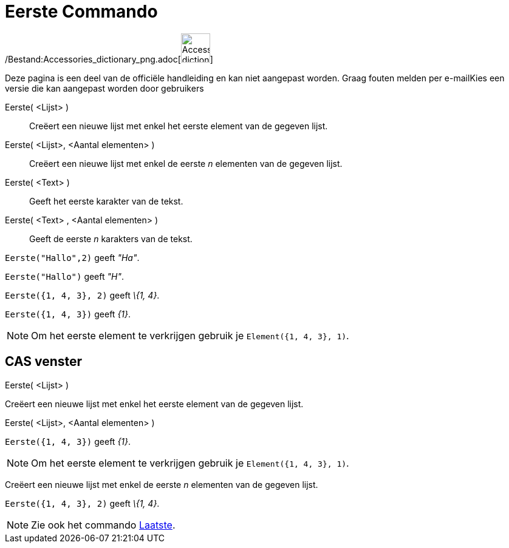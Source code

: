 = Eerste Commando
:page-en: commands/First_Command
ifdef::env-github[:imagesdir: /nl/modules/ROOT/assets/images]

/Bestand:Accessories_dictionary_png.adoc[image:48px-Accessories_dictionary.png[Accessories
dictionary.png,width=48,height=48]]

Deze pagina is een deel van de officiële handleiding en kan niet aangepast worden. Graag fouten melden per
e-mail[.mw-selflink .selflink]##Kies een versie die kan aangepast worden door gebruikers##

Eerste( <Lijst> )::
  Creëert een nieuwe lijst met enkel het eerste element van de gegeven lijst.
Eerste( <Lijst>, <Aantal elementen> )::
  Creëert een nieuwe lijst met enkel de eerste _n_ elementen van de gegeven lijst.
Eerste( <Text> )::
  Geeft het eerste karakter van de tekst.
Eerste( <Text> , <Aantal elementen> )::
  Geeft de eerste _n_ karakters van de tekst.

[EXAMPLE]
====

`++Eerste("Hallo",2)++` geeft _"Ha"_.

====

[EXAMPLE]
====

`++Eerste("Hallo")++` geeft _"H"_.

====

[EXAMPLE]
====

`++Eerste({1, 4, 3}, 2)++` geeft _\{1, 4}_.

====

[EXAMPLE]
====

`++Eerste({1, 4, 3})++` geeft _\{1}_.

====

[NOTE]
====

Om het eerste element te verkrijgen gebruik je `++Element({1, 4, 3}, 1)++`.

====

== CAS venster

Eerste( <Lijst> )

Creëert een nieuwe lijst met enkel het eerste element van de gegeven lijst.

Eerste( <Lijst>, <Aantal elementen> )

[EXAMPLE]
====

`++Eerste({1, 4, 3})++` geeft _\{1}_.

====

[NOTE]
====

Om het eerste element te verkrijgen gebruik je `++Element({1, 4, 3}, 1)++`.

====

Creëert een nieuwe lijst met enkel de eerste _n_ elementen van de gegeven lijst.

[EXAMPLE]
====

`++Eerste({1, 4, 3}, 2)++` geeft _\{1, 4}_.

====

[NOTE]
====

Zie ook het commando xref:/commands/Laatste.adoc[Laatste].

====
